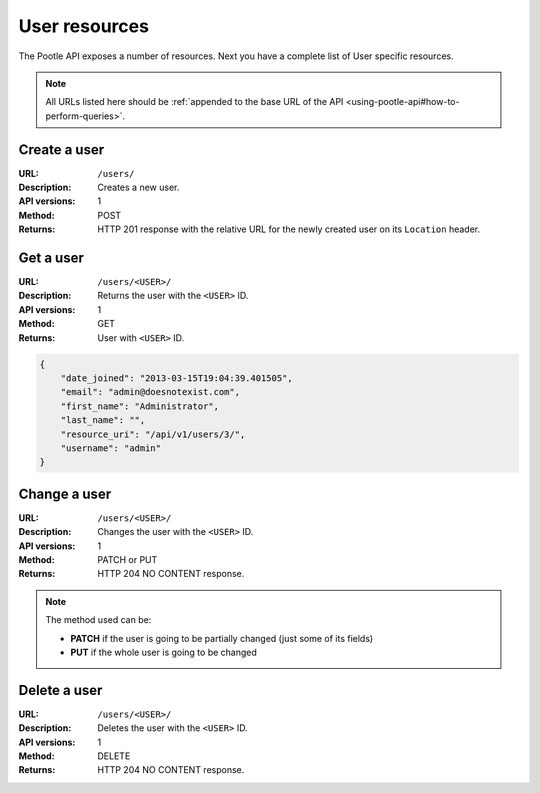 .. _api-user-resources:

User resources
**************

The Pootle API exposes a number of resources. Next you have a complete list of
User specific resources.

.. note:: All URLs listed here should be :ref:`appended to the base URL of the
   API <using-pootle-api#how-to-perform-queries>`.


.. _api-user-resources#create-user:

Create a user
=============

:URL: ``/users/``
:Description: Creates a new user.
:API versions: 1
:Method: POST
:Returns: HTTP 201 response with the relative URL for the newly created user
          on its ``Location`` header.


.. _api-user-resources#get-user:

Get a user
==========

:URL: ``/users/<USER>/``
:Description: Returns the user with the ``<USER>`` ID.
:API versions: 1
:Method: GET
:Returns: User with ``<USER>`` ID.

.. code-block:: json

    {
        "date_joined": "2013-03-15T19:04:39.401505",
        "email": "admin@doesnotexist.com",
        "first_name": "Administrator",
        "last_name": "",
        "resource_uri": "/api/v1/users/3/",
        "username": "admin"
    }


.. _api-user-resources#change-user:

Change a user
=============

:URL: ``/users/<USER>/``
:Description: Changes the user with the ``<USER>`` ID.
:API versions: 1
:Method: PATCH or PUT
:Returns: HTTP 204 NO CONTENT response.

.. note:: The method used can be:

   * **PATCH** if the user is going to be partially changed (just some of its
     fields)
   * **PUT** if the whole user is going to be changed


.. _api-user-resources#delete-user:

Delete a user
=============

:URL: ``/users/<USER>/``
:Description: Deletes the user with the ``<USER>`` ID.
:API versions: 1
:Method: DELETE
:Returns: HTTP 204 NO CONTENT response.
